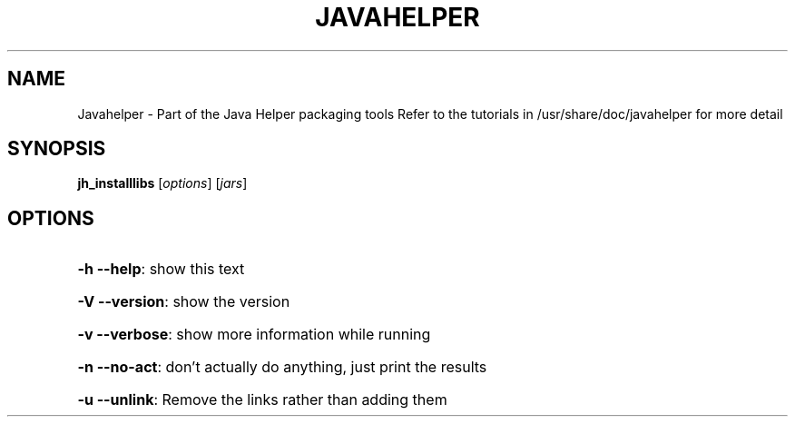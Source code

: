 .\" DO NOT MODIFY THIS FILE!  It was generated by help2man 1.36.
.TH JAVAHELPER "1" "January 2008" "Javahelper Version 0.5" "User Commands"
.SH NAME
Javahelper \- Part of the Java Helper packaging tools
Refer to the tutorials in /usr/share/doc/javahelper for more detail
.SH SYNOPSIS
.B jh_installlibs
[\fIoptions\fR] [\fIjars\fR]
.SH OPTIONS
.HP
\fB\-h\fR \fB\-\-help\fR: show this text
.HP
\fB\-V\fR \fB\-\-version\fR: show the version
.HP
\fB\-v\fR \fB\-\-verbose\fR: show more information while running
.HP
\fB\-n\fR \fB\-\-no\-act\fR: don't actually do anything, just print the results
.HP
\fB\-u\fR \fB\-\-unlink\fR: Remove the links rather than adding them
